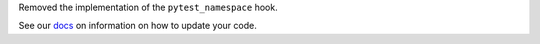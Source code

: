 Removed the implementation of the ``pytest_namespace`` hook.

See our `docs <https://docs.pytest.org/en/latest/deprecations.html#pytest-namespace>`__ on information on how to update your code.
